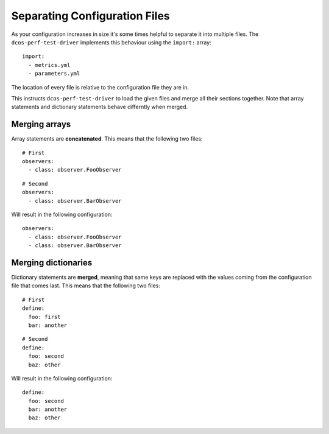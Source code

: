 .. highlight:: yaml

.. _statements-include:

Separating Configuration Files
==============================

As your configuration increases in size it's some times helpful to separate it
into multiple files. The ``dcos-perf-test-driver`` implements this behaviour using
the ``import:`` array:


::

  import:
    - metrics.yml
    - parameters.yml

The location of every file is relative to the configuration file they are in.

This instructs ``dcos-perf-test-driver`` to load the given files and merge all
their sections together. Note that array statements and dictionary statements
behave differntly when merged.

Merging arrays
--------------

Array statements are **concatenated**. This means that the following two files:

::

  # First
  observers:
    - class: observer.FooObserver

::

  # Second
  observers:
    - class: observer.BarObserver

Will result in the following configuration:

::

  observers:
    - class: observer.FooObserver
    - class: observer.BarObserver

Merging dictionaries
--------------------

Dictionary statements are **merged**, meaning that same keys are replaced with
the values coming from the configuration file that comes last. This means that
the following two files:

::

  # First
  define:
    foo: first
    bar: another

::

  # Second
  define:
    foo: second
    baz: other

Will result in the following configuration:

::

  define:
    foo: second
    bar: another
    baz: other
